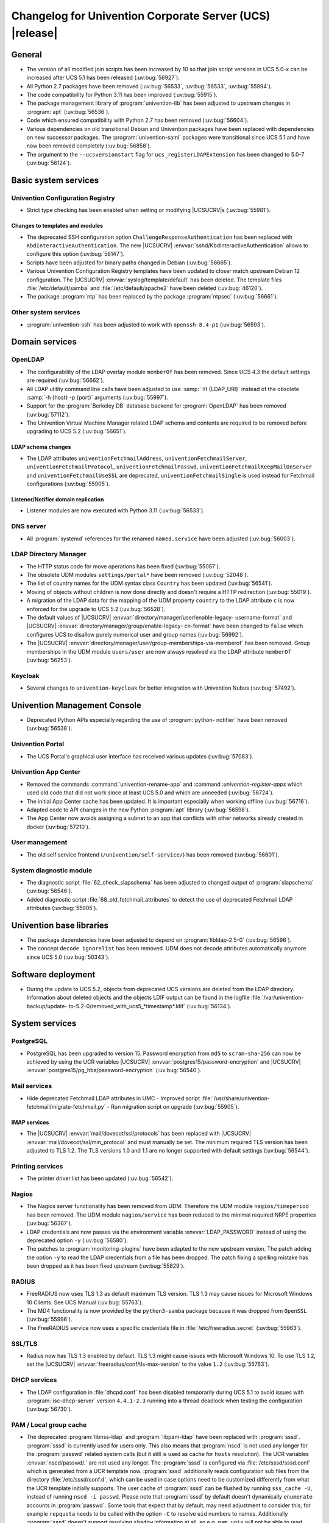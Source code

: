 .. SPDX-FileCopyrightText: 2021-2024 Univention GmbH
..
.. SPDX-License-Identifier: AGPL-3.0-only

.. _relnotes-changelog:

#########################################################
Changelog for Univention Corporate Server (UCS) |release|
#########################################################

.. _changelog-general:

*******
General
*******

* The version of all modified join scripts has been increased by 10 so that join
  script versions in UCS 5.0-x can be increased after UCS 5.1 has been released
  (:uv:bug:`56927`).

* All Python 2.7 packages have been removed (:uv:bug:`56533`, :uv:bug:`56533`,
  :uv:bug:`55994`).

* The code compatibility for Python 3.11 has been improved (:uv:bug:`55915`).

* The package management library of :program:`univention-lib` has been adjusted to
  upstream changes in :program:`apt` (:uv:bug:`56536`).

* Code which ensured compatibility with Python 2.7 has been removed
  (:uv:bug:`56604`).

* Various dependencies on old transitional Debian and Univention packages have been
  replaced with dependencies on new successor packages. The :program:`univention-saml`
  packages were transitional since UCS 5.1 and have now been removed completely
  (:uv:bug:`56858`).

* The argument to the ``--ucsversionstart`` flag for
  ``ucs_registerLDAPExtension`` has been changed to 5.0-7 (:uv:bug:`56124`).

.. _changelog-basic:

*********************
Basic system services
*********************

.. _changelog-basis-ucr:

Univention Configuration Registry
=================================

* Strict type checking has been enabled when setting or modifying |UCSUCRV|\ s
  (:uv:bug:`55981`).

.. _changelog-basis-ucr-template:

Changes to templates and modules
--------------------------------

* The deprecated SSH configuration option ``ChallengeResponseAuthentication``
  has been replaced with ``KbdInteractiveAuthentication``. The new |UCSUCRV|
  :envvar:`sshd/KbdInteractiveAuthentication` allows to configure this option
  (:uv:bug:`56147`).

* Scripts have been adjusted for binary paths changed in Debian
  (:uv:bug:`56665`).

* Various Univention Configuration Registry templates have been updated to
  closer match upstream Debian 12 configuration. The |UCSUCRV|
  :envvar:`syslog/template/default` has been deleted. The template files
  :file:`/etc/default/samba` and :file:`/etc/default/apache2` have been deleted
  (:uv:bug:`46120`).

* The package :program:`ntp` has been replaced by the package :program:`ntpsec`
  (:uv:bug:`56661`).

.. _changelog-basis-other:

Other system services
=====================

* :program:`univention-ssh` has been adjusted to work with ``openssh-8.4-p1``
  (:uv:bug:`56593`).

.. _changelog-domain:

***************
Domain services
***************

.. _changelog-domain-openldap:

OpenLDAP
========

* The configurability of the LDAP overlay module ``memberOf`` has been removed.
  Since UCS 4.3 the default settings are required (:uv:bug:`56662`).

* All LDAP utility command line calls have been adjusted to use :samp:`-H
  {LDAP_URI}` instead of the obsolete :samp:`-h {host} -p {port}` arguments
  (:uv:bug:`55997`).

* Support for the :program:`Berkeley DB` database backend for
  :program:`OpenLDAP` has been removed (:uv:bug:`57112`).

* The Univention Virtual Machine Manager related LDAP schema and contents are
  required to be removed before upgrading to UCS 5.2 (:uv:bug:`56651`).

.. _changelog-domain-openldap-schema:

LDAP schema changes
-------------------

* The LDAP attributes ``univentionFetchmailAddress``,
  ``univentionFetchmailServer``, ``univentionFetchmailProtocol``,
  ``univentionFetchmailPasswd``, ``univentionFetchmailKeepMailOnServer`` and
  ``univentionFetchmailUseSSL`` are deprecated, ``univentionFetchmailSingle`` is
  used instead for Fetchmail configurations (:uv:bug:`55905`).

.. _changelog-domain-openldap-replication:

Listener/Notifier domain replication
------------------------------------

* Listener modules are now executed with Python 3.11 (:uv:bug:`56533`).

.. _changelog-domain-dnsserver:

DNS server
==========

* All :program:`systemd` references for the renamed ``named.service`` have been
  adjusted (:uv:bug:`56003`).

.. _changelog-udm:

LDAP Directory Manager
======================

* The HTTP status code for move operations has been fixed (:uv:bug:`55057`).

* The obsolete UDM modules ``settings/portal*`` have been removed
  (:uv:bug:`52048`).

* The list of country names for the UDM syntax class ``Country`` has been
  updated (:uv:bug:`56541`).

* Moving of objects without children is now done directly and doesn't require a
  HTTP redirection (:uv:bug:`55019`).

* A migration of the LDAP data for the mapping of the UDM property ``country``
  to the LDAP attribute ``c`` is now enforced for the upgrade to UCS 5.2
  (:uv:bug:`56528`).

* The default values of |UCSUCRV| :envvar:`directory/manager/user/enable-legacy-
  username-format` and |UCSUCRV| :envvar:`directory/manager/group/enable-legacy-
  cn-format` have been changed to ``false`` which configures UCS to disallow
  purely numerical user and group names (:uv:bug:`56992`).

* The |UCSUCRV| :envvar:`directory/manager/user/group-memberships-via-memberof`
  has been removed. Group memberships in the UDM module ``users/user`` are now
  always resolved via the LDAP attribute ``memberOf`` (:uv:bug:`56253`).

.. _changelog-service-keycloak:

Keycloak
========

* Several changes to ``univention-keycloak`` for better integration with
  Univention Nubus (:uv:bug:`57492`).

.. _changelog-umc:

*****************************
Univention Management Console
*****************************

* Deprecated Python APIs especially regarding the use of :program:`python-
  notifier` have been removed (:uv:bug:`56538`).

.. _changelog-umc-portal:

Univention Portal
=================

* The UCS Portal's graphical user interface has received various updates
  (:uv:bug:`57083`).

.. _changelog-umc-appcenter:

Univention App Center
=====================

* Removed the commands :command:`univention-rename-app` and :command
  :`univention-register-apps` which used old code that did not work since at
  least UCS 5.0 and which are unneeded (:uv:bug:`56724`).

* The initial App Center cache has been updated. It is important especially when
  working offline (:uv:bug:`56716`).

* Adapted code to API changes in the new Python :program:`apt` library
  (:uv:bug:`56598`).

* The App Center now avoids assigning a subnet to an app that conflicts with
  other networks already created in docker (:uv:bug:`57210`).

.. _changelog-umc-user:

User management
===============

* The old self service frontend (``/univention/self-service/``) has been removed
  (:uv:bug:`56601`).

.. _changelog-umc-diagnostic:

System diagnostic module
========================

* The diagnostic script :file:`62_check_slapschema` has been adjusted to changed
  output of :program:`slapschema` (:uv:bug:`56546`).

* Added diagnostic script :file:`68_old_fetchmail_attributes` to detect the use
  of deprecated Fetchmail LDAP attributes (:uv:bug:`55905`).

.. _changelog-lib:

*************************
Univention base libraries
*************************

* The package dependencies have been adjusted to depend on
  :program:`libldap-2.5-0` (:uv:bug:`56596`).

* The concept ``decode ignorelist`` has been removed. UDM does not decode
  attributes automatically anymore since UCS 5.0 (:uv:bug:`50343`).

.. _changelog-deployment:

*******************
Software deployment
*******************

* During the update to UCS 5.2, objects from deprecated UCS versions are deleted
  from the LDAP directory. Information about deleted objects and the objects
  LDIF output can be found in the logfile :file:`/var/univention-backup/update-
  to-5.2-0/removed_with_ucs5_*timestamp*.ldif` (:uv:bug:`56134`).

.. _changelog-service:

***************
System services
***************

.. _changelog-service-postgresql:

PostgreSQL
==========

* PostgreSQL has been upgraded to version 15. Password encryption from ``md5``
  to ``scram-sha-256`` can now be achieved by using the UCR variables |UCSUCRV|
  :envvar:`postgres15/password-encryption` and |UCSUCRV|
  :envvar:`postgres15/pg_hba/password-encryption` (:uv:bug:`56540`).

.. _changelog-service-mail:

Mail services
=============

* Hide deprecated Fetchmail LDAP attributes in UMC - Improved script
  :file:`/usr/share/univention-fetchmail/migrate-fetchmail.py` - Run migration
  script on upgrade (:uv:bug:`55905`).

.. _changelog-service-imap:

IMAP services
-------------

* The |UCSUCRV| :envvar:`mail/dovecot/ssl/protocols` has been replaced with
  |UCSUCRV| :envvar:`mail/dovecot/ssl/min_protocol` and must manually be set.
  The minimum required TLS version has been adjusted to TLS 1.2. The TLS
  versions 1.0 and 1.1 are no longer supported with default settings
  (:uv:bug:`56544`).

.. _changelog-service-print:

Printing services
=================

* The printer driver list has been updated (:uv:bug:`56542`).

.. _changelog-service-nagios:

Nagios
======

* The Nagios server functionality has been removed from UDM. Therefore the UDM
  module ``nagios/timeperiod`` has been removed. The UDM module
  ``nagios/service`` has been reduced to the minimal required NRPE properties
  (:uv:bug:`56367`).

* LDAP credentials are now passes via the environment variable
  :envvar:`LDAP_PASSWORD` instead of using the deprecated option ``-y``
  (:uv:bug:`56580`).

* The patches to :program:`monitoring-plugins` have been adapted to the new
  upstream version. The patch adding the option ``-y`` to read the LDAP
  credentials from a file has been dropped. The patch fixing a spelling mistake
  has been dropped as it has been fixed upstream (:uv:bug:`55829`).

.. _changelog-service-radius:

RADIUS
======

* FreeRADIUS now uses TLS 1.3 as default maximum TLS version. TLS 1.3 may cause
  issues for Microsoft Windows 10 Clients. See UCS Manual (:uv:bug:`55763`).

* The MD4 functionality is now provided by the ``python3-samba`` package because
  it was dropped from ``OpenSSL`` (:uv:bug:`55996`).

* The FreeRADIUS service now uses a specific credentials file in
  :file:`/etc/freeradius.secret` (:uv:bug:`55963`).

.. _changelog-service-ssl:

SSL/TLS
=======

* Radius now has TLS 1.3 enabled by default. TLS 1.3 might cause issues with
  Microsoft Windows 10. To use TLS 1.2, set the |UCSUCRV|
  :envvar:`freeradius/conf/tls-max-version` to the value ``1.2``
  (:uv:bug:`55763`).

.. _changelog-service-dhcp:

DHCP services
=============

* The LDAP configuration in :file:`dhcpd.conf` has been disabled temporarily
  during UCS 5.1 to avoid issues with :program:`isc-dhcp-server` version
  ``4.4.1-2.3`` running into a thread deadlock when testing the configuration
  (:uv:bug:`56730`).

.. _changelog-service-pam:

PAM / Local group cache
=======================

* The deprecated :program:`libnss-ldap` and :program:`libpam-ldap` have been replaced with
  :program:`sssd`. :program:`sssd` is currently used for users only. This also means that
  :program:`nscd` is not used any longer for the :program:`passwd` related system calls (but
  it still is used as cache for ``hosts`` resolution). The UCR variables
  :envvar:`nscd/passwd/.` are not used any longer. The :program:`sssd` is configured via
  :file:`/etc/sssd/sssd.conf` which is generated from a UCR template now. :program:`sssd`
  additionally reads configuration sub files from the directory
  :file:`/etc/sssd/conf.d`, which can be used in case options need to be customized
  differently from what the UCR template initially supports.
  The user cache of :program:`sssd` can be flushed by running ``sss_cache -U``, instead
  of running ``nscd -i passwd``. Please note that :program:`sssd` by default doesn't
  dynamically ``enumerate`` accounts in :program:`passwd`. Some tools that expect that by
  default, may need adjustment to consider this; for example ``repquota`` needs to be called
  with the option ``-C`` to resolve ``uid`` numbers to names. Additionally
  :program:`sssd` doesn't support resolving ``shadow`` information at all, so e.g.
  ``pam_unix`` will not be able to read ``shadow`` related info for domain users
  (so there's a difference between domain users managed in UDM/LDAP and
  traditional Linux local accounts). Please also note that UCS currently still
  uses ``pam_krb5`` separately from :program:`sssd`, as UCS and Samba use Heimdal
  Kerberos, while :program:`sssd` may be more leaning towards MIT Kerberos. We want to
  avoid hard to detect compatibility issues here, currently (:uv:bug:`56793`).

* The obsolete :program:`pam-tally` has been replaced with :program:`pam-faillock`
  (:uv:bug:`56547`).

* The obsolete :program:`libpam-cracklib` has been replaced with :program:`libpam-pwquality`
  (:uv:bug:`56002`).

* The :program:`pam` configuration file :file:`/etc/pam.d/common-session-noninteractive` is now
  generated from a UCR template (:uv:bug:`57298`).

.. _changelog-service-nfs:

NFS
===

* The :program:`systemd` service unit for :program:`nfs-kernel-server` has been
  adjusted to make restarts possible again (:uv:bug:`56545`).

.. _changelog-win:

********************
Services for Windows
********************

.. _changelog-win-samba:

Samba
=====

* The default for the Samba database is now ``mdb`` (:uv:bug:`57145`).

